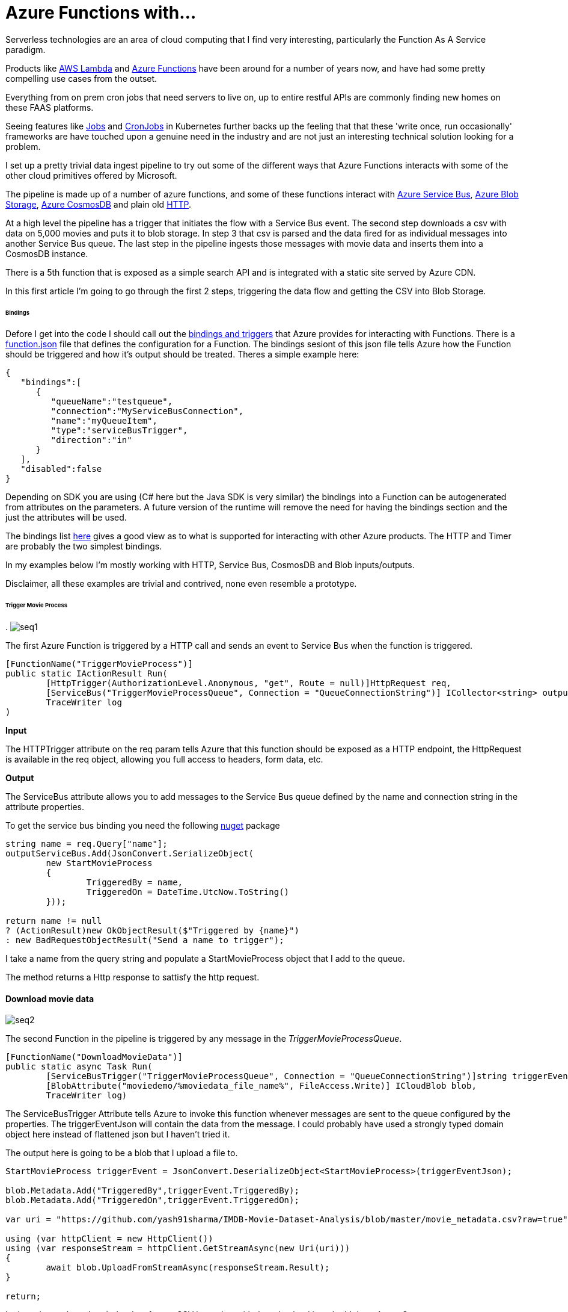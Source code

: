 = Azure Functions with...
:published_at: 2017-07-10
:hp-tags: Azure, Functions, Serverless, ServiceBus

Serverless technologies are an area of cloud computing that I find very interesting, particularly the Function As A Service paradigm.  

Products like https://aws.amazon.com/lambda/[AWS Lambda] and https://azure.microsoft.com/en-us/services/functions/[Azure Functions] have been around for a number of years now, and have had some pretty compelling use cases from the outset. 

Everything from on prem cron jobs that need servers to live on, up to entire restful APIs are commonly finding new homes on these FAAS platforms. 

Seeing features like https://kubernetes.io/docs/concepts/workloads/controllers/jobs-run-to-completion/[Jobs] and https://kubernetes.io/docs/concepts/workloads/controllers/cron-jobs/[CronJobs] in Kubernetes further backs up the feeling that that these 'write once, run occasionally' frameworks are have touched upon a genuine need in the industry and are not just an interesting technical solution looking for a problem.   

I set up a pretty trivial data ingest pipeline to try out some of the different ways that Azure Functions interacts with some of the other cloud primitives offered by Microsoft. 

The pipeline is made up of a number of azure functions, and some of these functions interact with https://azure.microsoft.com/en-us/services/service-bus/[Azure Service Bus], https://azure.microsoft.com/en-us/services/storage/blobs/[Azure Blob Storage], https://azure.microsoft.com/en-us/services/cosmos-db/[Azure CosmosDB] and plain old https://httpstatuses.com/418[HTTP]. 

At a high level the pipeline has a trigger that initiates the flow with a Service Bus event. The second step downloads a csv with data on 5,000 movies and puts it to blob storage. In step 3 that csv is parsed and the data fired for as individual messages into another Service Bus queue. The last step in the pipeline ingests those messages with movie data and inserts them into a CosmosDB instance. 

There is a 5th function that is exposed as a simple search API and is integrated with a static site served by Azure CDN. 

In this first article I'm going to go through the first 2 steps, triggering the data flow and getting the CSV into Blob Storage. 

====== Bindings 

Defore I get into the code I should call out the https://docs.microsoft.com/en-us/azure/azure-functions/functions-triggers-bindings[bindings and triggers] that Azure provides for interacting with Functions. There is a https://github.com/Azure/azure-functions-host/wiki/function.json[function.json] file that defines the configuration for a Function. The bindings sesiont of this json file tells Azure how the Function should be triggered and how it's output should be treated. Theres a simple example here: 

[source, json]
----
{
   "bindings":[
      {
         "queueName":"testqueue",
         "connection":"MyServiceBusConnection",
         "name":"myQueueItem",
         "type":"serviceBusTrigger",
         "direction":"in"
      }
   ],
   "disabled":false
} 
----

Depending on SDK you are using (C# here but the Java SDK is very similar) the bindings into a Function can be autogenerated from attributes on the parameters. A future version of the runtime will remove the need for having the bindings section and the just the attributes will be used. 

The bindings list https://docs.microsoft.com/en-us/azure/azure-functions/functions-triggers-bindings#supported-bindings[here] gives a good view as to what is supported for interacting with other Azure products. The HTTP and Timer are probably the two simplest bindings. 

In my examples below I'm mostly working with HTTP, Service Bus, CosmosDB and Blob inputs/outputs. 

Disclaimer, all these examples are trivial and contrived, none even resemble a prototype. 

====== Trigger Movie Process 

.
image:azure_functions/part1/seq1.png[]

The first Azure Function is triggered by a HTTP call and sends an event to Service Bus when the function is triggered. 

[source, csharp]
----
[FunctionName("TriggerMovieProcess")] 
public static IActionResult Run( 
	[HttpTrigger(AuthorizationLevel.Anonymous, "get", Route = null)]HttpRequest req, 
	[ServiceBus("TriggerMovieProcessQueue", Connection = "QueueConnectionString")] ICollector<string> outputServiceBus, 
	TraceWriter log
) 
----

*Input*

The HTTPTrigger attribute on the req param tells Azure that this function should be exposed as a HTTP endpoint, the HttpRequest is available in the req object, allowing you full access to headers, form data, etc.  

*Output*

The ServiceBus attribute allows you to add messages to the Service Bus queue defined by the name and connection string in the attribute properties. 

To get the service bus binding you need the following https://www.nuget.org/packages/Microsoft.Azure.WebJobs.ServiceBus/3.0.0-beta5[nuget] package 

[source, csharp]
----
string name = req.Query["name"]; 
outputServiceBus.Add(JsonConvert.SerializeObject( 
	new StartMovieProcess 
	{ 
		TriggeredBy = name, 
		TriggeredOn = DateTime.UtcNow.ToString() 
	})); 

return name != null 
? (ActionResult)new OkObjectResult($"Triggered by {name}") 
: new BadRequestObjectResult("Send a name to trigger"); 
----

I take a name from the query string and populate a StartMovieProcess object that I add to the queue. 

The method returns a Http response to sattisfy the http request. 

==== Download movie data 

image:azure_functions/part1/seq2.png[]

The second Function in the pipeline is triggered by any message in the _TriggerMovieProcessQueue_. 

[source, csharp]
----
[FunctionName("DownloadMovieData")] 
public static async Task Run( 
	[ServiceBusTrigger("TriggerMovieProcessQueue", Connection = "QueueConnectionString")]string triggerEventJson, 
	[BlobAttribute("moviedemo/%moviedata_file_name%", FileAccess.Write)] ICloudBlob blob, 
	TraceWriter log) 
----

The ServiceBusTrigger Attribute tells Azure to invoke this function whenever messages are sent to the queue configured by the properties. The triggerEventJson will contain the data from the message. I could probably have used a strongly typed domain object here instead of flattened json but I haven't tried it. 

The output here is going to be a blob that I upload a file to. 

[source, csharp]
----
StartMovieProcess triggerEvent = JsonConvert.DeserializeObject<StartMovieProcess>(triggerEventJson); 

blob.Metadata.Add("TriggeredBy",triggerEvent.TriggeredBy); 
blob.Metadata.Add("TriggeredOn",triggerEvent.TriggeredOn); 

var uri = "https://github.com/yash91sharma/IMDB-Movie-Dataset-Analysis/blob/master/movie_metadata.csv?raw=true"; 

using (var httpClient = new HttpClient()) 
using (var responseStream = httpClient.GetStreamAsync(new Uri(uri))) 
{ 
	await blob.UploadFromStreamAsync(responseStream.Result); 
} 

return; 
----

In the snippet above I grab the data from a CSV hosted on github and upload it to the blob on Azure Storage. 

I added a couple of Metadata values to the blob form the message just to show how easy it is to push these attributes with the blob. 

Once the file is uploaded this second function ends. 

==== Setup for local development 

If you are using https://docs.microsoft.com/en-us/azure/azure-functions/functions-develop-vs[Visual Studio] you benefit from the tight developer experience that MS offer, in this article I'll be using VS Code on Ubuntu. 

The https://github.com/Microsoft/vscode-azurefunctions[Azure Function extension] for VSCode is definitely worth looking into.
image:azure_functions/part1/functions_extension_vscode.png[]

To run the functions locally you will need the sdk https://www.nuget.org/packages/Microsoft.NET.Sdk.Functions[nuget] package and the Azure Functions https://github.com/Azure/azure-functions-core-tools[Core Tools] which offers a local runtime for Functions. 

==== Running the Functions 
Running the functions on the local Function host is the same as running any other application once you have the prerequisites above setup. 

.Who doesn't love ascii art?
image:azure_functions/part1/host.png[]

The runtime gives some good logs around which Functions have been detected and what URLs HTTP triggered Functions can be invoked from. 

image:azure_functions/part1/detecting_functions.png[]
image:azure_functions/part1/http_trigger_functions.png[]

That’s all I'm going to cover in this part, in the next article I'll look at Functions that process the blob and Write to CosmosDB 